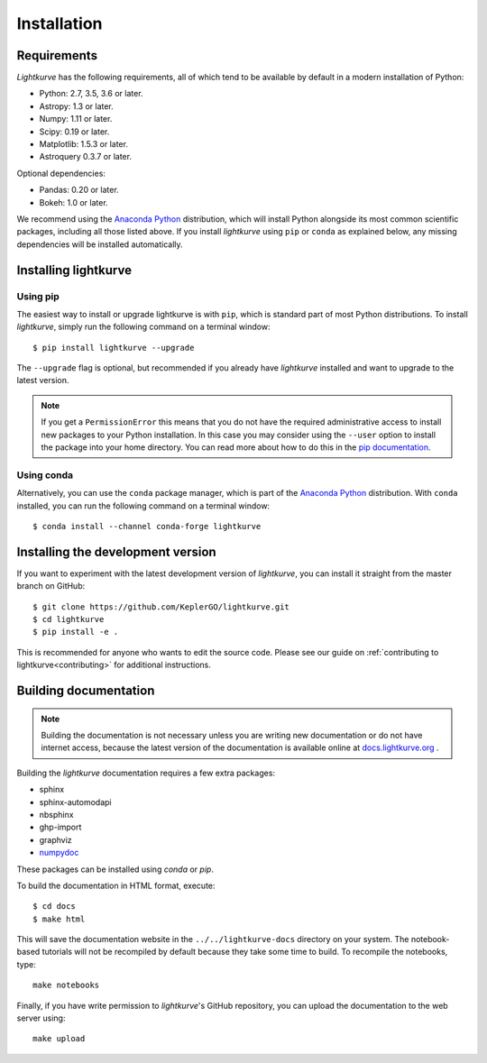 .. _installation:

************
Installation
************

Requirements
============

*Lightkurve* has the following requirements, all of which tend to be
available by default in a modern installation of Python:

- Python: 2.7, 3.5, 3.6 or later.
- Astropy: 1.3 or later.
- Numpy: 1.11 or later.
- Scipy: 0.19 or later.
- Matplotlib: 1.5.3 or later.
- Astroquery 0.3.7 or later.

Optional dependencies:

- Pandas: 0.20 or later.
- Bokeh: 1.0 or later.

We recommend using the `Anaconda Python <https://www.continuum.io/downloads>`_
distribution, which will install Python alongside its most common scientific
packages, including all those listed above.
If you install *lightkurve* using ``pip`` or ``conda`` as explained below, any missing dependencies will be installed automatically.


Installing lightkurve
=====================

Using pip
---------

The easiest way to install or upgrade lightkurve is with ``pip``,
which is standard part of most Python distributions.
To install *lightkurve*, simply run the following command on a terminal window::

    $ pip install lightkurve --upgrade

The ``--upgrade`` flag is optional, but recommended if you already
have *lightkurve* installed and want to upgrade to the latest version.

.. note::

    If you get a ``PermissionError`` this means that you do not have the
    required administrative access to install new packages to your Python
    installation.  In this case you may consider using the ``--user`` option
    to install the package into your home directory.  You can read more
    about how to do this in the `pip documentation
    <http://www.pip-installer.org/en/1.2.1/other-tools.html#using-pip-with-the-user-scheme>`_.


Using conda
-----------

Alternatively, you can use the ``conda`` package manager, which is part of the
`Anaconda Python <https://www.continuum.io/downloads>`_ distribution.
With ``conda`` installed, you can run the following command on a terminal window::

    $ conda install --channel conda-forge lightkurve


Installing the development version
==================================

If you want to experiment with the latest development version of
*lightkurve*, you can install it straight from the master branch on GitHub::

    $ git clone https://github.com/KeplerGO/lightkurve.git
    $ cd lightkurve
    $ pip install -e .

This is recommended for anyone who wants to edit the source code.
Please see our guide on :ref:`contributing to lightkurve<contributing>`
for additional instructions.

Building documentation
======================

.. note::

    Building the documentation is not necessary unless you are
    writing new documentation or do not have internet access, because the
    latest version of the documentation is available online at
    `docs.lightkurve.org <https://docs.lightkurve.org/>`_ .

Building the *lightkurve* documentation requires a few extra packages:

- sphinx
- sphinx-automodapi
- nbsphinx
- ghp-import
- graphviz
- `numpydoc <https://github.com/numpy/numpydoc>`_

These packages can be installed using `conda` or `pip`.

To build the documentation in HTML format, execute::

    $ cd docs
    $ make html

This will save the documentation website in the ``../../lightkurve-docs`` directory
on your system.  The notebook-based tutorials will not be recompiled by default
because they take some time to build.  To recompile the notebooks, type::

    make notebooks

Finally, if you have write permission to *lightkurve*'s GitHub repository,
you can upload the documentation to the web server using::

    make upload

